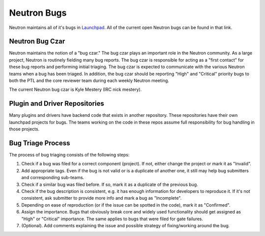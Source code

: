 Neutron Bugs
============

Neutron maintains all of it's bugs in `Launchpad <https://bugs.launchpad.net/neutron>`_. All of
the current open Neutron bugs can be found in that link.

Neutron Bug Czar
----------------
Neutron maintains the notion of a "bug czar." The bug czar plays an important role in the Neutron
community. As a large project, Neutron is routinely fielding many bug reports. The bug czar is
responsible for acting as a "first contact" for these bug reports and performing initial
triaging. The bug czar is expected to communicate with the various Neutron teams when a bug has
been triaged. In addition, the bug czar should be reporting "High" and "Critical" priority bugs
to both the PTL and the core reviewer team during each weekly Neutron meeting.

The current Neutron bug czar is Kyle Mestery (IRC nick mestery).

Plugin and Driver Repositories
------------------------------

Many plugins and drivers have backend code that exists in another repository.
These repositories have their own launchpad projects for bugs.  The teams
working on the code in these repos assume full responsibility for bug handling
in those projects.

Bug Triage Process
------------------

The process of bug triaging consists of the following steps:

1. Check if a bug was filed for a correct component (project). If not, either change the project
   or mark it as "Invalid".
2. Add appropriate tags. Even if the bug is not valid or is a duplicate of another one, it still
   may help bug submitters and corresponding sub-teams.
3. Check if a similar bug was filed before. If so, mark it as a duplicate of the previous bug.
4. Check if the bug description is consistent, e.g. it has enough information for developers to
   reproduce it. If it's not consistent, ask submitter to provide more info and mark a bug as
   "Incomplete".
5. Depending on ease of reproduction (or if the issue can be spotted in the code), mark it as
   "Confirmed".
6. Assign the importance. Bugs that obviously break core and widely used functionality should get
   assigned as "High" or "Critical" importance. The same applies to bugs that were filed for gate
   failures.
7. (Optional). Add comments explaining the issue and possible strategy of fixing/working around
   the bug.
